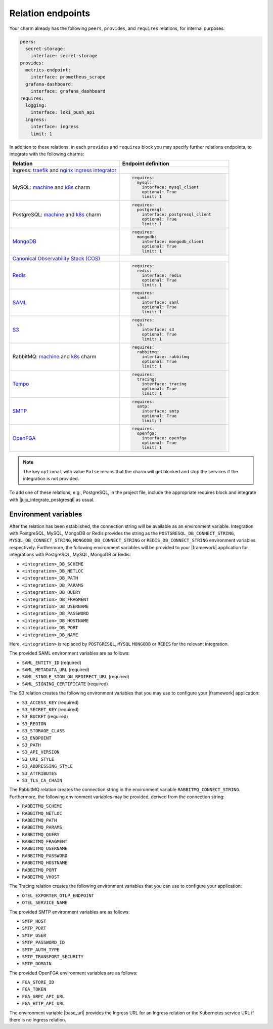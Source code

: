 
Relation endpoints
------------------

Your charm already has the following ``peers``, ``provides``, and ``requires``
relations, for internal purposes:

.. code-block:: yaml

    peers:
      secret-storage:
        interface: secret-storage
    provides:
      metrics-endpoint:
        interface: prometheus_scrape
      grafana-dashboard:
        interface: grafana_dashboard
    requires:
      logging:
        interface: loki_push_api
      ingress:
        interface: ingress
        limit: 1

In addition to these relations, in each ``provides`` and ``requires``
block you may specify further relations endpoints, to integrate with
the following charms:

.. list-table::
  :widths: 30 30
  :header-rows: 1

  * - Relation
    - Endpoint definition
  * - Ingress: `traefik <https://charmhub.io/traefik-k8s>`__ and `nginx
      ingress integrator <https://charmhub.io/nginx-ingress-integrator>`__
    - 
  * - MySQL: `machine <https://charmhub.io/mysql>`__ and
      `k8s <https://charmhub.io/mysql-k8s>`__ charm
    - .. code-block:: yaml

          requires:
            mysql:
              interface: mysql_client
              optional: True
              limit: 1

  * - PostgreSQL: `machine <https://charmhub.io/postgresql>`__ and
      `k8s <https://charmhub.io/postgresql-k8s>`__ charm
    - .. code-block:: yaml

          requires:
            postgresql:
              interface: postgresql_client
              optional: True
              limit: 1
  
  * - `MongoDB <https://charmhub.io/mongodb>`__
    - .. code-block:: yaml

          requires:
            mongodb:
              interface: mongodb_client
              optional: True
              limit: 1
  
  * - `Canonical Observability Stack
      (COS) <https://charmhub.io/cos-lite>`__
    - 
  * - `Redis <https://charmhub.io/redis-k8s>`__
    - .. code-block:: yaml

          requires:
            redis:
              interface: redis
              optional: True
              limit: 1
  
  * - `SAML <https://charmhub.io/saml-integrator>`__
    - .. code-block:: yaml

          requires:
            saml:
              interface: saml
              optional: True
              limit: 1

  * - `S3 <https://charmhub.io/s3-integrator>`__
    - .. code-block:: yaml

          requires:
            s3:
              interface: s3
              optional: True
              limit: 1

  * - RabbitMQ: `machine <https://charmhub.io/rabbitmq-server>`__ and
      `k8s <https://charmhub.io/rabbitmq-k8s>`__ charm
    - .. code-block:: yaml

         requires:
           rabbitmq:
             interface: rabbitmq
             optional: True
             limit: 1

  * - `Tempo <https://charmhub.io/topics/charmed-tempo-ha>`__
    - .. code-block:: yaml

          requires:
            tracing:
              interface: tracing
              optional: True
              limit: 1
  
  * - `SMTP <https://charmhub.io/smtp-integrator>`__
    - .. code-block:: yaml

          requires:
            smtp:
              interface: smtp
              optional: True
              limit: 1
  
  * - `OpenFGA <https://charmhub.io/openfga-k8s>`__
    - .. code-block:: yaml

          requires:
            openfga:
              interface: openfga
              optional: True
              limit: 1


.. note::

    The key ``optional`` with value ``False`` means that the charm will
    get blocked and stop the services if the integration is not provided.

To add one of these relations, e.g., PostgreSQL, in the
project file, include the appropriate requires block and
integrate with |juju_integrate_postgresql| as usual.

Environment variables
~~~~~~~~~~~~~~~~~~~~~

After the relation has been established, the connection string will
be available as an environment variable. Integration with PostgreSQL,
MySQL, MongoDB or Redis provides the string as the
``POSTGRESQL_DB_CONNECT_STRING``, ``MYSQL_DB_CONNECT_STRING``,
``MONGODB_DB_CONNECT_STRING`` or ``REDIS_DB_CONNECT_STRING`` environment
variables respectively. Furthermore, the following environment variables
will be provided to your |framework| application for integrations with
PostgreSQL, MySQL, MongoDB or Redis:

- ``<integration>_DB_SCHEME``
- ``<integration>_DB_NETLOC``
- ``<integration>_DB_PATH``
- ``<integration>_DB_PARAMS``
- ``<integration>_DB_QUERY``
- ``<integration>_DB_FRAGMENT``
- ``<integration>_DB_USERNAME``
- ``<integration>_DB_PASSWORD``
- ``<integration>_DB_HOSTNAME``
- ``<integration>_DB_PORT``
- ``<integration>_DB_NAME``

Here, ``<integration>`` is replaced by ``POSTGRESQL``, ``MYSQL``
``MONGODB`` or ``REDIS`` for the relevant integration.

The provided SAML environment variables are as follows:

- ``SAML_ENTITY_ID`` (required)
- ``SAML_METADATA_URL`` (required)
- ``SAML_SINGLE_SIGN_ON_REDIRECT_URL`` (required)
- ``SAML_SIGNING_CERTIFICATE`` (required)

The S3 relation creates the following environment variables that you
may use to configure your |framework| application:

- ``S3_ACCESS_KEY`` (required)
- ``S3_SECRET_KEY`` (required)
- ``S3_BUCKET`` (required)
- ``S3_REGION``
- ``S3_STORAGE_CLASS``
- ``S3_ENDPOINT``
- ``S3_PATH``
- ``S3_API_VERSION``
- ``S3_URI_STYLE``
- ``S3_ADDRESSING_STYLE``
- ``S3_ATTRIBUTES``
- ``S3_TLS_CA_CHAIN``

The RabbitMQ relation creates the connection string in the
environment variable ``RABBITMQ_CONNECT_STRING``. Furthermore, the
following environment variables may be provided, derived from the
connection string:

- ``RABBITMQ_SCHEME``
- ``RABBITMQ_NETLOC``
- ``RABBITMQ_PATH``
- ``RABBITMQ_PARAMS``
- ``RABBITMQ_QUERY``
- ``RABBITMQ_FRAGMENT``
- ``RABBITMQ_USERNAME``
- ``RABBITMQ_PASSWORD``
- ``RABBITMQ_HOSTNAME``
- ``RABBITMQ_PORT``
- ``RABBITMQ_VHOST``

The Tracing relation creates the following environment variables
that you can use to configure your application:

- ``OTEL_EXPORTER_OTLP_ENDPOINT``
- ``OTEL_SERVICE_NAME``

The provided SMTP environment variables are as follows:

- ``SMTP_HOST``
- ``SMTP_PORT``
- ``SMTP_USER``
- ``SMTP_PASSWORD_ID``
- ``SMTP_AUTH_TYPE``
- ``SMTP_TRANSPORT_SECURITY``
- ``SMTP_DOMAIN``

The provided OpenFGA environment variables are as follows:

- ``FGA_STORE_ID``
- ``FGA_TOKEN``
- ``FGA_GRPC_API_URL``
- ``FGA_HTTP_API_URL``

The environment variable |base_url| provides the Ingress URL
for an Ingress relation or the Kubernetes service URL if there is no
Ingress relation.
